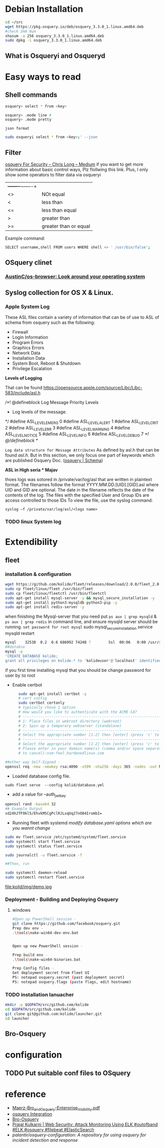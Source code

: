 

* Debian Installation
   #+BEGIN_SRC sh
cd ~/src
wget https://pkg.osquery.io/deb/osquery_3.3.0_1.linux.amd64.deb
#check SHA Num
shasum -a 256 osquery_3.3.0_1.linux.amd64.deb
sudo dpkg -i osquery_3.3.0_1.linux.amd64.deb
   #+END_SRC

** What is Osqueryi and Osqueryd

* Easy ways to read
** Shell commands
   #+BEGIN_SRC sh
osquery> select * from <key>

osquery> .mode line #
osquery> .mode pretty
   #+END_SRC
~json format~

#+begin_src sh :tangle yes
sudo osqueryi select * from <key>;' --json 
#+end_src
** Filter
   [[https://medium.com/@clong/osquery-for-security-b66fffdf2daf][osquery For Security – Chris Long – Medium]]  if you want to get more information about basic control ways, Plz flollwing this link. 
   Plus, I only show some operators to filter data via osqueryi
   | +-------+-------+ |                       |
   | <>                | NOt equal             |
   | <                 | less than             |
   | <=                | less than equal       |
   | >                 | greater than          |
   | >=                | greater than or equal |

Example command:
#+begin_src sh :tangle yes
SELECT username,shell FROM users WHERE shell <> ' /usr/bin/false';
#+end_src
** OSquery clinet
*** [[https://github.com/AustinC/os-browser][AustinC/os-browser: Look around your operating system]]
** Syslog collection for OS X & Linux.
***  Apple System Log
 These ASL files contain a variety of information that can be of use to ASL of schema from osquery such as the following:
- Firewall
- Login Information
- Program Errors
- Graphics Errors
- Network Data
- Installation Data
- System Boot, Reboot & Shutdown
- Privilege Escalation

*Levels of Logging*

That can be found https://opensource.apple.com/source/Libc/Libc-583/include/asl.h

/*! @defineblock Log Message Priority Levels
 * Log levels of the message.
 */
#define ASL_LEVEL_EMERG   0
#define ASL_LEVEL_ALERT   1
#define ASL_LEVEL_CRIT    2
#define ASL_LEVEL_ERR     3
#define ASL_LEVEL_WARNING 4
#define ASL_LEVEL_NOTICE  5
#define ASL_LEVEL_INFO    6
#define ASL_LEVEL_DEBUG   7
/*! @/defineblock */


~Log data structure for Message Attributes~ As defined by asl.h that can be found /asl.h/. But in this section, we only focus one part of keywords which are published Osquery Doc. ([[https://www.osquery.io/schema/3.3.0#asl][osquery | Schema]])

*ASL in High seria * Majav*

thoes logs was sotored in /private/var/log/asl that are written in plaintext format.
The filenames follow the format YYYY.MM.DD.[UID].[GID].asl where UID and GID are optional. The date in the filename reflects the date of the contents of the log. The files with the specified User and Group IDs are access controlled to those IDs
To view the file, use the syslog command:

~syslog –f /private/var/log/asl/<logs name>~
*** TODO linux System log
    
* Extendibility
** fleet
*** installation & configuration
#+begin_src sh :tangle yes
wget https://github.com/kolide/fleet/releases/download/2.0.0/fleet_2.0.0.zip
sudo cp fleet/linux/fleet /usr/bin/fleet
sudo cp fleet/linux/fleetctl /usr/bin/fleetctl
sudo apt-get install mysql-server -y && mysql_secure_installation -y
sudo apt-get install python3-mysqldb python3-pip -y
sudo apt-get install redis-server -y
#+end_src
when finishing the Mysql-server that you need put ~ps aux | grep mysqld~ & ~ps aux | grep redis~  in command line, and ensure mysqld server should be running.
~set password for root mysql~
sudo mysql_secure_installation
service mysqld restart
#+begin_src sh :tangle yes
mysql    32538  0.2  0.6 686092 74248 ?        Ssl  00:06   0:00 /usr/sbin/mysqld
##databse
mysql -p
'CREATE DATABASE kolide;
grant all privileges on kolide.* to 'kolideuser'@'localhost' identified by "hardenedlinux!"’;
#+end_src

if you first time installing mysql that you should be change password for user by ~SU~ root 

- Enable certbot
#+begin_src sh :tangle yes
      sudo apt-get install certbot -y
      # cert config
      sudo certbot certonly
      # typically chose 1 option 
      # How would you like to authenticate with the ACME CA?
      # -------------------------------------------------------------------------------
      # 1: Place files in webroot directory (webroot)
      # 2: Spin up a temporary webserver (standalone)
      # -------------------------------------------------------------------------------
      # Select the appropriate number [1-2] then [enter] (press 'c' to cancel): 1
      # -------------------------------------------------------------------------------
      # Select the appropriate number [1-2] then [enter] (press 'c' to cancel): 1
      # Please enter in your domain name(s) (comma and/or space separated)  (Enter 'c'
      # to cancel):nsm-feel.hardenedlinux.com

##other way Self-Signed -
openssl req -new -newkey rsa:4096 -x509 -sha256 -days 365 -nodes -out MyCertificate.crt -keyout MyKey.key

#+end_src

- Loaded database config file.
~sudo fleet serve  --config kolid/database.yml~

- add a value for --auth_jwt_key
#+begin_src sh :tangle yes
openssl rand -base64 32
## Example Output
vd24hJTF9kl5/EhvkMSCgPclRJLxqUq27nO84IrombI=
#+end_src

- Running fleet with systemd /modify database.yaml options which are you wannt change/
#+begin_src sh :tangle yes
sudo mv fleet.service /etc/systemd/system/fleet.service
sudo systemctl start fleet.service
sudo systemctl status fleet.service

sudo journalctl -u fleet.service -f

##Then, run

sudo systemctl daemon-reload
sudo systemctl restart fleet.service
#+end_src

#+CAPTION: demo
#+ATTR_HTML: :width 800
#+ATTR_LATEX: :width 6in
file:koild/img/demo.jpg
*** Deployment - Building and Deploying Osquery
**** windows
     #+begin_src sh :tangle yes
#Open up PowerShell session - 
git clone https://github.com/facebook/osquery.git
Prep dev env - 
.\tools\make-win64-dev-env.bat


Open up new PowerShell session - 

Prep build env - 
.\tools\make-win64-binaries.bat

Prep Config files -
Get deployment secret from Fleet UI
PS: notepad osquery.secret (past deployment secret)
PS: notepad osquery.flags (paste flags, edit hostname)
     #+end_src
*** TODO installation lanuacher
    #+begin_src sh :tangle yes
mkdir -p $GOPATH/src/github.com/kolide
cd $GOPATH/src/github.com/kolide
git clone git@github.com:kolide/launcher.git
cd launcher
    #+end_src
** Bro-Osquery
* configuration
** TODO Put suitable conf files to OSquery
* reference
  - [[https://www.fbcinc.com/e/nlit/presentations/Maerz-Bro_and_Osquery-Enterprise_Visibility.pdf][Maerz-Bro_and_Osquery-Enterprise_Visibility.pdf]]
  - [[https://www.bro.org/development/projects/osquery.html][osquery Integration]]
  - [[https://svs.informatik.uni-hamburg.de/publications/2018/2018-05-31-Haas-QueryCon-Bro-Osquery.pdf][Bro-Osquery]]
  - [[http://www.prajalkulkarni.com/2016/05/attack-monitoring-using-elk-outofband.html][Prajal Kulkarni | Web Security: Attack Monitoring Using ELK #outofband #ELK #osquery #filebeat #ElasticSearch]]
  - [[  - %5B%5Bhttps://medium.com/@clong/osquery-for-security-b66fffdf2daf%5D%5Bosquery For Security %E2%80%93 Chris ][palantir/osquery-configuration: A repository for using osquery for incident detection and response]]
